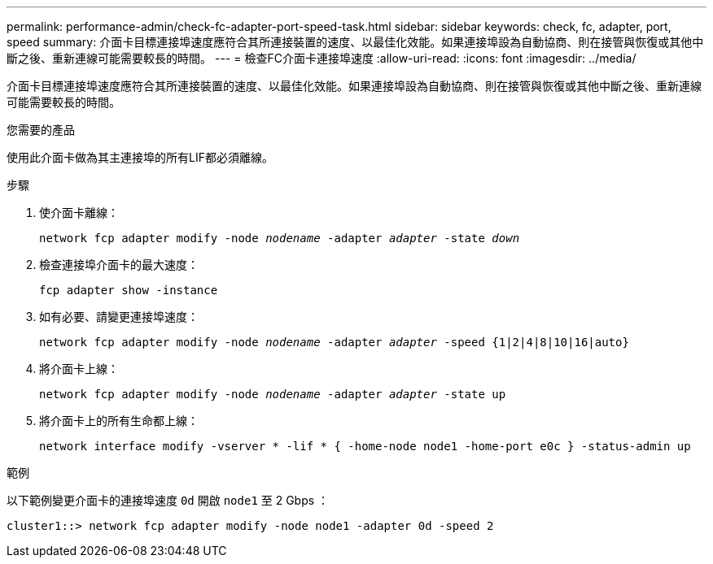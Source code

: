 ---
permalink: performance-admin/check-fc-adapter-port-speed-task.html 
sidebar: sidebar 
keywords: check, fc, adapter, port, speed 
summary: 介面卡目標連接埠速度應符合其所連接裝置的速度、以最佳化效能。如果連接埠設為自動協商、則在接管與恢復或其他中斷之後、重新連線可能需要較長的時間。 
---
= 檢查FC介面卡連接埠速度
:allow-uri-read: 
:icons: font
:imagesdir: ../media/


[role="lead"]
介面卡目標連接埠速度應符合其所連接裝置的速度、以最佳化效能。如果連接埠設為自動協商、則在接管與恢復或其他中斷之後、重新連線可能需要較長的時間。

.您需要的產品
使用此介面卡做為其主連接埠的所有LIF都必須離線。

.步驟
. 使介面卡離線：
+
`network fcp adapter modify -node _nodename_ -adapter _adapter_ -state _down_`

. 檢查連接埠介面卡的最大速度：
+
`fcp adapter show -instance`

. 如有必要、請變更連接埠速度：
+
`network fcp adapter modify -node _nodename_ -adapter _adapter_ -speed {1|2|4|8|10|16|auto}`

. 將介面卡上線：
+
`network fcp adapter modify -node _nodename_ -adapter _adapter_ -state up`

. 將介面卡上的所有生命都上線：
+
`network interface modify -vserver * -lif * { -home-node node1 -home-port e0c } -status-admin up`



.範例
以下範例變更介面卡的連接埠速度 `0d` 開啟 `node1` 至 2 Gbps ：

[listing]
----
cluster1::> network fcp adapter modify -node node1 -adapter 0d -speed 2
----